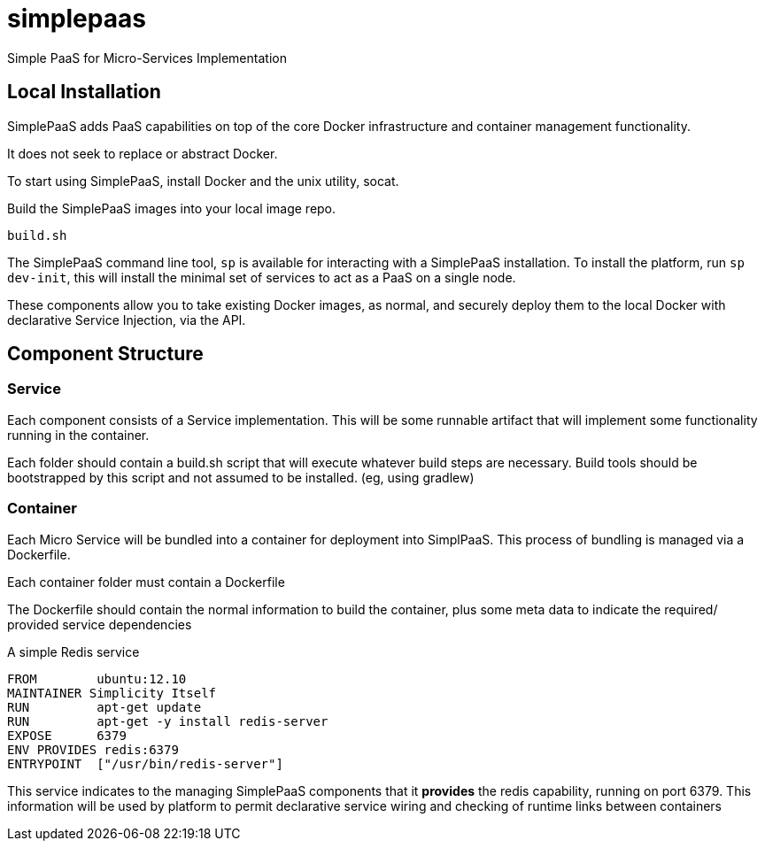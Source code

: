 # simplepaas

Simple PaaS for Micro-Services Implementation 

## Local Installation

SimplePaaS adds PaaS capabilities on top of the core Docker infrastructure and container management functionality.

It does not seek to replace or abstract Docker.

To start using SimplePaaS, install Docker and the unix utility, socat.

Build the SimplePaaS images into your local image repo.

```
build.sh
```

The SimplePaaS command line tool, `sp` is available for interacting with a SimplePaaS installation.
To install the platform, run `sp dev-init`, this will install the minimal set of services to act as a PaaS on a single node.

These components allow you to take existing Docker images, as normal, and securely deploy them to 
the local Docker with declarative Service Injection, via the API.

## Component Structure

### Service

Each component consists of a Service implementation.  This will be some runnable artifact that will 
implement some functionality running in the container.

Each folder should contain a build.sh script that will execute whatever build steps are necessary.
Build tools should be bootstrapped by this script and not assumed to be installed. (eg, using gradlew)

### Container 

Each Micro Service will be bundled into a container for deployment into SimplPaaS.  This process of bundling is 
managed via a Dockerfile.

Each container folder must contain a Dockerfile

The Dockerfile should contain the normal information to build the container, plus some meta data to indicate
the required/ provided service dependencies

A simple Redis service
```
FROM        ubuntu:12.10
MAINTAINER Simplicity Itself
RUN         apt-get update
RUN         apt-get -y install redis-server
EXPOSE      6379
ENV PROVIDES redis:6379
ENTRYPOINT  ["/usr/bin/redis-server"]
```

This service indicates to the managing SimplePaaS components that it *provides* the redis capability, running on port 6379.
This information will be used by platform to permit declarative service wiring and checking of runtime links between containers

